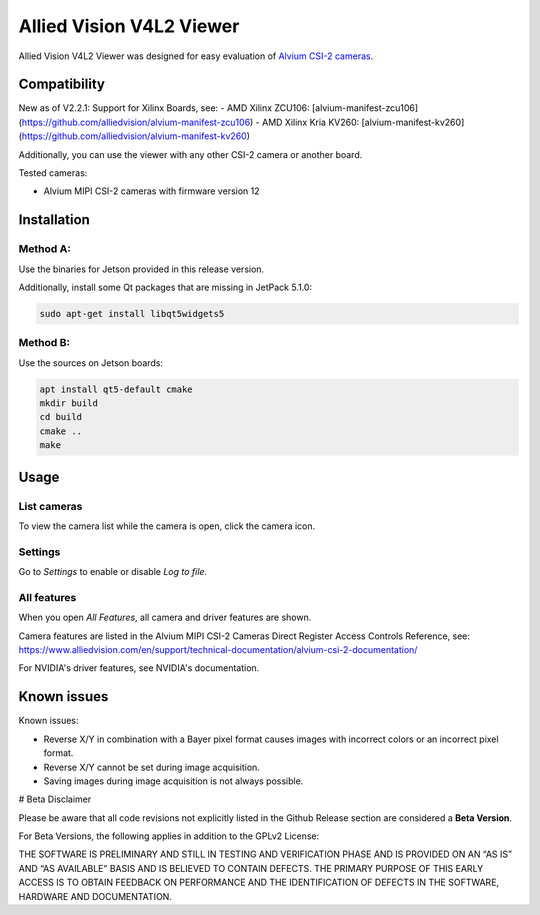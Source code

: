 =========================
Allied Vision V4L2 Viewer
=========================
Allied Vision V4L2 Viewer was designed for easy evaluation of 
`Alvium CSI-2 cameras <https://www.alliedvision.com/en/products/embedded-vision-solutions/>`_. 


Compatibility
-------------
New as of V2.2.1: Support for Xilinx Boards, see:
- AMD Xilinx ZCU106: [alvium-manifest-zcu106](https://github.com/alliedvision/alvium-manifest-zcu106)
- AMD Xilinx Kria KV260: [alvium-manifest-kv260](https://github.com/alliedvision/alvium-manifest-kv260)

Additionally, you can use the viewer with any other CSI-2 camera or another board.

Tested cameras:

-  Alvium MIPI CSI-2 cameras with firmware version 12


Installation
------------
Method A:
^^^^^^^^^
Use the binaries for Jetson provided in this release version. 

Additionally, install some Qt packages that are missing in JetPack 5.1.0:

.. code-block:: bash

   sudo apt-get install libqt5widgets5



Method B:
^^^^^^^^^
Use the sources on Jetson boards:

.. code-block:: bash

   apt install qt5-default cmake
   mkdir build
   cd build
   cmake ..
   make


Usage
-----
List cameras
^^^^^^^^^^^^
To view the camera list while the camera is open, click the camera icon.

Settings
^^^^^^^^
Go to *Settings* to enable or disable *Log to file*.

All features
^^^^^^^^^^^^
When you open *All Features*, all camera and driver features are shown. 

| Camera features are listed in the Alvium MIPI CSI-2 Cameras Direct Register Access Controls Reference, see: 
| https://www.alliedvision.com/en/support/technical-documentation/alvium-csi-2-documentation/

For NVIDIA's driver features, see NVIDIA's documentation.

Known issues
------------
Known issues:

-  Reverse X/Y in combination with a Bayer pixel format causes images with incorrect colors or an incorrect pixel format.
-  Reverse X/Y cannot be set during image acquisition.
-  Saving images during image acquisition is not always possible. 

# Beta Disclaimer

Please be aware that all code revisions not explicitly listed in the Github Release section are
considered a **Beta Version**.

For Beta Versions, the following applies in addition to the GPLv2 License:

THE SOFTWARE IS PRELIMINARY AND STILL IN TESTING AND VERIFICATION PHASE AND IS PROVIDED ON AN “AS
IS” AND “AS AVAILABLE” BASIS AND IS BELIEVED TO CONTAIN DEFECTS. THE PRIMARY PURPOSE OF THIS EARLY
ACCESS IS TO OBTAIN FEEDBACK ON PERFORMANCE AND THE IDENTIFICATION OF DEFECTS IN THE SOFTWARE,
HARDWARE AND DOCUMENTATION.



